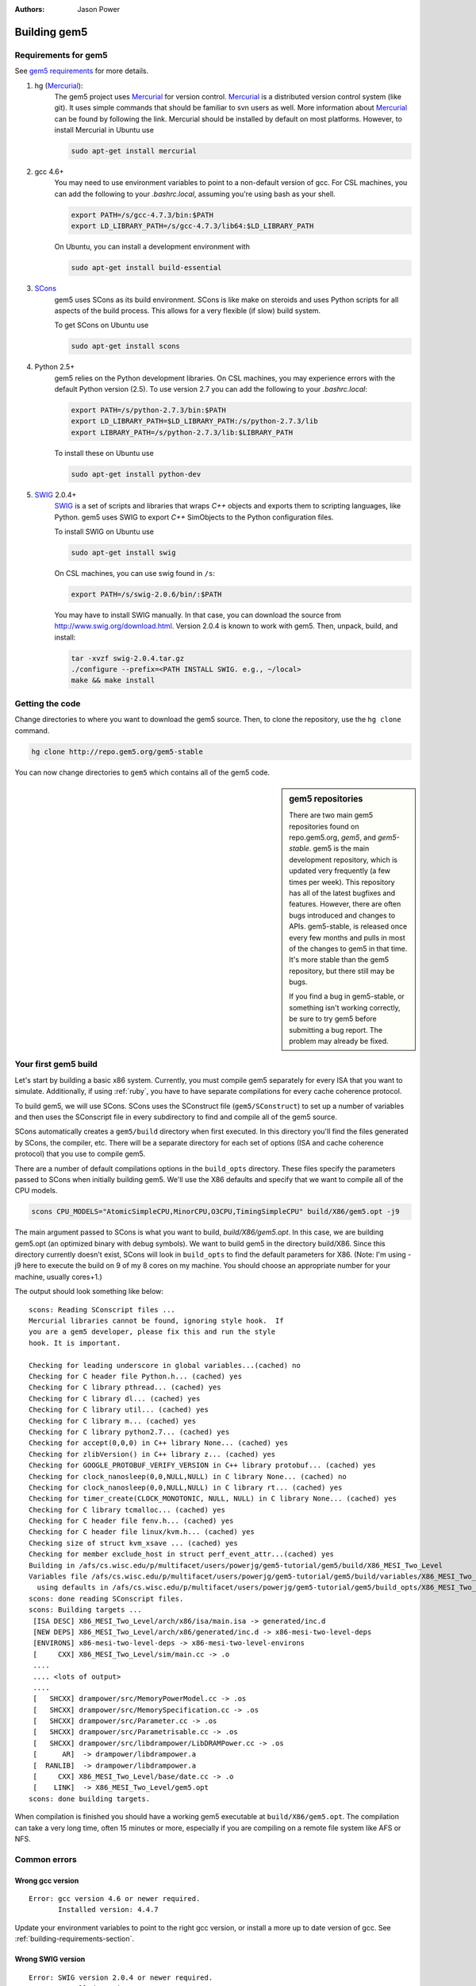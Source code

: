 
:authors: Jason Power

.. _building-chapter:

--------------
Building gem5
--------------

.. _building-requirements-section:

Requirements for gem5
~~~~~~~~~~~~~~~~~~~~~

See `gem5 requirements`_ for more details.

.. _gem5 requirements: http://gem5.org/Compiling_M5#Required_Software

1. hg (Mercurial_):
    The gem5 project uses Mercurial_ for version control.
    Mercurial_ is a distributed version control system (like git).
    It uses simple commands that should be familiar to svn users as well.
    More information about Mercurial_ can be found by following the link.
    Mercurial should be installed by default on most platforms.
    However, to install Mercurial in Ubuntu use

    .. code-block:: sh

        sudo apt-get install mercurial

2. gcc 4.6+
    You may need to use environment variables to point to a non-default version of gcc.
    For CSL machines, you can add the following to your `.bashrc.local`, assuming you're using bash as your shell.

    .. code-block:: sh

        export PATH=/s/gcc-4.7.3/bin:$PATH
        export LD_LIBRARY_PATH=/s/gcc-4.7.3/lib64:$LD_LIBRARY_PATH

    On Ubuntu, you can install a development environment with

    .. code-block:: sh

        sudo apt-get install build-essential

3. SCons_
    gem5 uses SCons as its build environment.
    SCons is like make on steroids and uses Python scripts for all aspects of the build process.
    This allows for a very flexible (if slow) build system.

    To get SCons on Ubuntu use

    .. code-block:: sh

        sudo apt-get install scons

4. Python 2.5+
    gem5 relies on the Python development libraries.
    On CSL machines, you may experience errors with the default Python version (2.5).
    To use version 2.7 you can add the following to your `.bashrc.local`:

    .. code-block:: sh

        export PATH=/s/python-2.7.3/bin:$PATH
        export LD_LIBRARY_PATH=$LD_LIBRARY_PATH:/s/python-2.7.3/lib
        export LIBRARY_PATH=/s/python-2.7.3/lib:$LIBRARY_PATH

    To install these on Ubuntu use

    .. code-block:: sh

        sudo apt-get install python-dev

5. SWIG_ 2.0.4+
    SWIG_ is a set of scripts and libraries that wraps `C++` objects and exports them to scripting languages, like Python.
    gem5 uses SWIG to export `C++` SimObjects to the Python configuration files.

    To install SWIG on Ubuntu use

    .. code-block:: sh

        sudo apt-get install swig

    On CSL machines, you can use swig found in ``/s``:

    .. code-block:: sh

        export PATH=/s/swig-2.0.6/bin/:$PATH

    You may have to install SWIG manually.
    In that case, you can download the source from http://www.swig.org/download.html.
    Version 2.0.4 is known to work with gem5.
    Then, unpack, build, and install:

    .. code-block:: sh

        tar -xvzf swig-2.0.4.tar.gz
        ./configure --prefix=<PATH INSTALL SWIG. e.g., ~/local>
        make && make install

.. _Mercurial: http://mercurial.selenic.com/

.. _SCons: http://www.scons.org/

.. _SWIG: http://www.swig.org/

Getting the code
~~~~~~~~~~~~~~~~

Change directories to where you want to download the gem5 source.
Then, to clone the repository, use the ``hg clone`` command.

.. code-block:: sh

  hg clone http://repo.gem5.org/gem5-stable

You can now change directories to ``gem5`` which contains all of the gem5 code.

.. sidebar:: gem5 repositories
  
    There are two main gem5 repositories found on repo.gem5.org, *gem5*, and *gem5-stable*.
    gem5 is the main development repository, which is updated very frequently (a few times per week).
    This repository has all of the latest bugfixes and features.
    However, there are often bugs introduced and changes to APIs.
    gem5-stable, is released once every few months and pulls in most of the changes to gem5 in that time.
    It's more stable than the gem5 repository, but there still may be bugs.

    If you find a bug in gem5-stable, or something isn't working correctly, be sure to try gem5 before submitting a bug report.
    The problem may already be fixed.

Your first gem5 build
~~~~~~~~~~~~~~~~~~~~~~~
Let's start by building a basic x86 system.
Currently, you must compile gem5 separately for every ISA that you want to simulate.
Additionally, if using :ref:`ruby`, you have to have separate compilations for every cache coherence protocol.

To build gem5, we will use SCons.
SCons uses the SConstruct file (``gem5/SConstruct``) to set up a number of variables and then uses the SConscript file in every subdirectory to find and compile all of the gem5 source.

SCons automatically creates a ``gem5/build`` directory when first executed.
In this directory you'll find the files generated by SCons, the compiler, etc.
There will be a separate directory for each set of options (ISA and cache coherence protocol) that you use to compile gem5.

There are a number of default compilations options in the ``build_opts`` directory.
These files specify the parameters passed to SCons when initially building gem5.
We'll use the X86 defaults and specify that we want to compile all of the CPU models.

.. code-block:: sh

    scons CPU_MODELS="AtomicSimpleCPU,MinorCPU,O3CPU,TimingSimpleCPU" build/X86/gem5.opt -j9

The main argument passed to SCons is what you want to build, `build/X86/gem5.opt`.
In this case, we are building gem5.opt (an optimized binary with debug symbols).
We want to build gem5 in the directory build/X86.
Since this directory currently doesn't exist, SCons will look in ``build_opts`` to find the default parameters for X86.
(Note: I'm using -j9 here to execute the build on 9 of my 8 cores on my machine.
You should choose an appropriate number for your machine, usually cores+1.)

The output should look something like below:

::

  scons: Reading SConscript files ...
  Mercurial libraries cannot be found, ignoring style hook.  If
  you are a gem5 developer, please fix this and run the style
  hook. It is important.

  Checking for leading underscore in global variables...(cached) no
  Checking for C header file Python.h... (cached) yes
  Checking for C library pthread... (cached) yes
  Checking for C library dl... (cached) yes
  Checking for C library util... (cached) yes
  Checking for C library m... (cached) yes
  Checking for C library python2.7... (cached) yes
  Checking for accept(0,0,0) in C++ library None... (cached) yes
  Checking for zlibVersion() in C++ library z... (cached) yes
  Checking for GOOGLE_PROTOBUF_VERIFY_VERSION in C++ library protobuf... (cached) yes
  Checking for clock_nanosleep(0,0,NULL,NULL) in C library None... (cached) no
  Checking for clock_nanosleep(0,0,NULL,NULL) in C library rt... (cached) yes
  Checking for timer_create(CLOCK_MONOTONIC, NULL, NULL) in C library None... (cached) yes
  Checking for C library tcmalloc... (cached) yes
  Checking for C header file fenv.h... (cached) yes
  Checking for C header file linux/kvm.h... (cached) yes
  Checking size of struct kvm_xsave ... (cached) yes
  Checking for member exclude_host in struct perf_event_attr...(cached) yes
  Building in /afs/cs.wisc.edu/p/multifacet/users/powerjg/gem5-tutorial/gem5/build/X86_MESI_Two_Level
  Variables file /afs/cs.wisc.edu/p/multifacet/users/powerjg/gem5-tutorial/gem5/build/variables/X86_MESI_Two_Level not found,
    using defaults in /afs/cs.wisc.edu/p/multifacet/users/powerjg/gem5-tutorial/gem5/build_opts/X86_MESI_Two_Level
  scons: done reading SConscript files.
  scons: Building targets ...
   [ISA DESC] X86_MESI_Two_Level/arch/x86/isa/main.isa -> generated/inc.d
   [NEW DEPS] X86_MESI_Two_Level/arch/x86/generated/inc.d -> x86-mesi-two-level-deps
   [ENVIRONS] x86-mesi-two-level-deps -> x86-mesi-two-level-environs
   [     CXX] X86_MESI_Two_Level/sim/main.cc -> .o
   ....
   .... <lots of output>
   ....
   [   SHCXX] drampower/src/MemoryPowerModel.cc -> .os
   [   SHCXX] drampower/src/MemorySpecification.cc -> .os
   [   SHCXX] drampower/src/Parameter.cc -> .os
   [   SHCXX] drampower/src/Parametrisable.cc -> .os
   [   SHCXX] drampower/src/libdrampower/LibDRAMPower.cc -> .os
   [      AR]  -> drampower/libdrampower.a
   [  RANLIB]  -> drampower/libdrampower.a
   [     CXX] X86_MESI_Two_Level/base/date.cc -> .o
   [    LINK]  -> X86_MESI_Two_Level/gem5.opt
  scons: done building targets.

When compilation is finished you should have a working gem5 executable at ``build/X86/gem5.opt``.
The compilation can take a very long time, often 15 minutes or more, especially if you are compiling on a remote file system like AFS or NFS.

Common errors
~~~~~~~~~~~~~~

Wrong gcc version
==================

::
  
    Error: gcc version 4.6 or newer required.
           Installed version: 4.4.7

Update your environment variables to point to the right gcc version, or install a more up to date version of gcc.
See :ref:`building-requirements-section`.

Wrong SWIG version
===================

::

    Error: SWIG version 2.0.4 or newer required.
           Installed version: 1.3.40

Update your environment variables to point to the right SWIG version, or install a more up to date version of SWIG.
See :ref:`building-requirements-section`.

Python in a non-default location
================================

If you use a non-default version of Python, (e.g., version 2.7 when 2.5 is your default), there may be problems when using SCons to build gem5.
RHEL6 version of SCons uses a hardcoded location for Python, which causes the issue.
gem5 often builds successfully in this case, but may not be able to run.
Below is one possible error you may see when you run gem5.

::

    Traceback (most recent call last):
      File "........../gem5-stable/src/python/importer.py", line 93, in <module>
        sys.meta_path.append(importer)
    TypeError: 'dict' object is not callable

To fix this, you can force SCons to use your environment's Python version by running ``python `which scons` build/X86/gem5.opt`` instead of ``scons build/X86/gem5.opt``.
More information on this can be found on the gem5 wiki about non-default Python locations: `Using a non-default Python installation <http://www.gem5.org/Using_a_non-default_Python_installation>`_.
